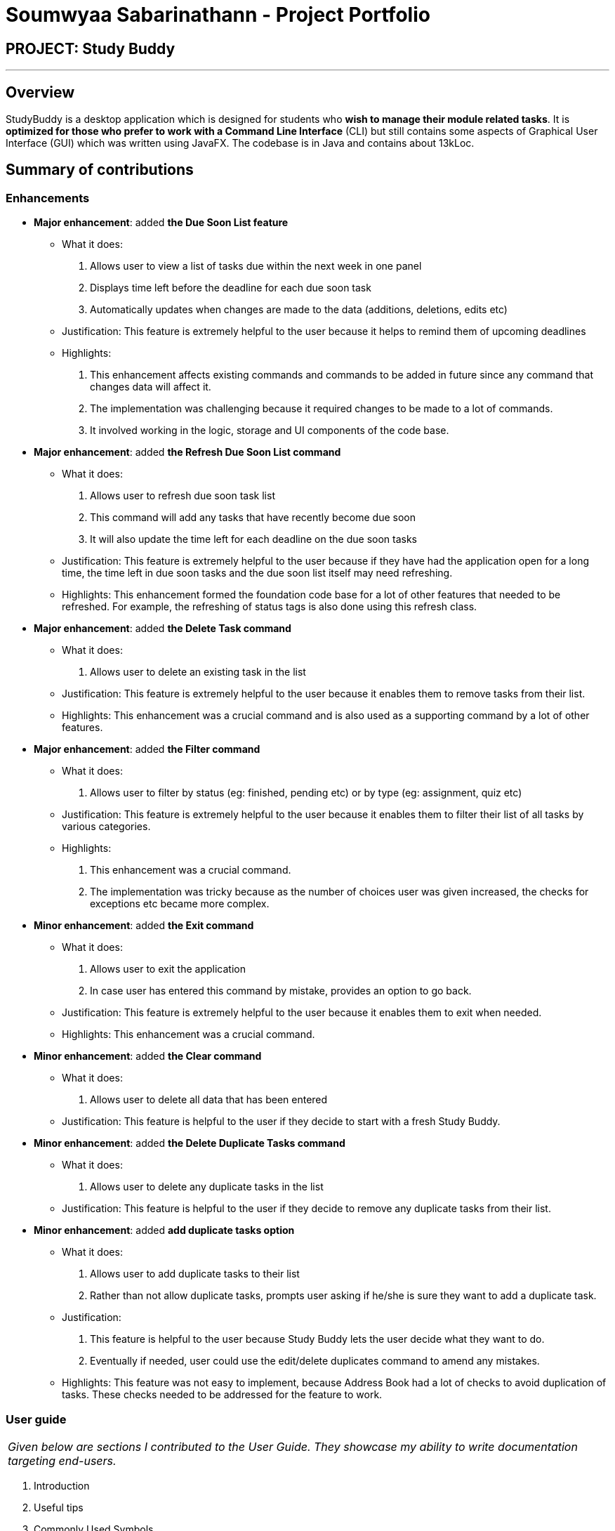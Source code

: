 = Soumwyaa Sabarinathann - Project Portfolio
:site-section: AboutUs
:imagesDir: ../images
:stylesDir: ../stylesheets

== PROJECT: Study Buddy

---

== Overview

StudyBuddy is a desktop application which is designed for students who *wish to manage their module related tasks*.
It is *optimized for those who prefer to work with a Command Line Interface* (CLI) but still contains some aspects of Graphical User Interface (GUI) which was written using JavaFX.
The codebase is in Java and contains about 13kLoc.

== Summary of contributions

=== Enhancements

* *Major enhancement*: added *the Due Soon List feature*
** What it does:
. Allows user to view a list of tasks due within the next week in one panel
. Displays time left before the deadline for each due soon task
. Automatically updates when changes are made to the data (additions, deletions, edits etc)
** Justification: This feature is extremely helpful to the user because it helps to remind them of upcoming deadlines
** Highlights:
. This enhancement affects existing commands and commands to be added in future since any command that changes data will affect it.
. The implementation was challenging because it required changes to be made to a lot of commands.
. It involved working in the logic, storage and UI components of the code base.

* *Major enhancement*: added *the Refresh Due Soon List command*
** What it does:
. Allows user to refresh due soon task list
. This command will add any tasks that have recently become due soon
. It will also update the time left for each deadline on the due soon tasks
** Justification: This feature is extremely helpful to the user because if they have had the application open for a long time, the time left in due soon tasks and the due soon list itself may need refreshing.
** Highlights:
This enhancement formed the foundation code base for a lot of other features that needed to be refreshed. For example, the refreshing of status tags is also done using this refresh class.

* *Major enhancement*: added *the Delete Task command*
** What it does:
. Allows user to delete an existing task in the list
** Justification: This feature is extremely helpful to the user because it enables them to remove tasks from their list.
** Highlights:
This enhancement was a crucial command and is also used as a supporting command by a lot of other features.

* *Major enhancement*: added *the Filter command*
** What it does:
. Allows user to filter by status (eg: finished, pending etc) or by type (eg: assignment, quiz etc)
** Justification: This feature is extremely helpful to the user because it enables them to filter their list of all tasks by various categories.
** Highlights:
. This enhancement was a crucial command.
. The implementation was tricky because as the number of choices user was given increased, the checks for exceptions etc became more complex.

* *Minor enhancement*: added *the Exit command*
** What it does:
. Allows user to exit the application
. In case user has entered this command by mistake, provides an option to go back.
** Justification: This feature is extremely helpful to the user because it enables them to exit when needed.
** Highlights:
This enhancement was a crucial command.

* *Minor enhancement*: added *the Clear command*
** What it does:
. Allows user to delete all data that has been entered
** Justification: This feature is helpful to the user if they decide to start with a fresh Study Buddy.

* *Minor enhancement*: added *the Delete Duplicate Tasks command*
** What it does:
. Allows user to delete any duplicate tasks in the list
** Justification: This feature is helpful to the user if they decide to remove any duplicate tasks from their list.

* *Minor enhancement*: added *add duplicate tasks option*
** What it does:
. Allows user to add duplicate tasks to their list
. Rather than not allow duplicate tasks, prompts user asking if he/she is sure they want to add a duplicate task.
** Justification:
. This feature is helpful to the user because Study Buddy lets the user decide what they want to do.
. Eventually if needed, user could use the edit/delete duplicates command to amend any mistakes.
** Highlights:
This feature was not easy to implement, because Address Book had a lot of checks to avoid duplication of tasks. These checks needed to be addressed for the feature to work.

=== User guide

|===
|_Given below are sections I contributed to the User Guide. They showcase my ability to write documentation targeting end-users._
|===

. Introduction
. Useful tips
. Commonly Used Symbols
. Features:
.. Delete
.. Delete duplicates
.. Filter
.. Refresh
.. Clear
.. Exit

=== Developer Guide

|===
|_Given below are sections I contributed to the Developer Guide. They showcase my ability to write technical documentation and the technical depth of my contributions to the project._
|===

. Sections:
.. Introduction
.. Model Component
.. Due Soon Tasks Feature
.. Use cases pertaining to my features
.. User stories
.. Instructions for Manual Testing- Saving Data
. Diagrams:
.. Model class diagram
.. Due soon activity diagram
.. Due soon sequence diagram
.. Add due soon task activity diagram

=== Team-based Tasks
. Refactored all occurrences of Address Book to Study Buddy. Link to PR https://github.com/AY1920S2-CS2103T-W16-3/main/pull/135+[Refactor]
. Added the introduction, commonly used symbols and useful tips sections to user guide. Links to PR https://github.com/AY1920S2-CS2103T-W16-3/main/pull/245+[Useful tips and symbols] and https://github.com/AY1920S2-CS2103T-W16-3/main/pull/176+[Introduction]
. Added the introduction to developer guide. Link to PR https://github.com/AY1920S2-CS2103T-W16-3/main/pull/185+[Introduction]
. Added the Study Buddy icon. Link to PR https://github.com/AY1920S2-CS2103T-W16-3/main/pull/68+[Logo Update]
. Added all https://github.com/AY1920S2-CS2103T-W16-3/main/labels+[labels] and https://github.com/AY1920S2-CS2103T-W16-3/main/milestones?state=closed+[milestones] to the issue tracker.
. Attempted to find bugs in all team members code to help them fix any issues. Example PR https://github.com/AY1920S2-CS2103T-W16-3/main/issues/107+[Bug in Tags]
. Helped maintained consistency in UG and DG by editing some other team member's parts and diagram colors. Link to PR https://github.com/AY1920S2-CS2103T-W16-3/main/pull/252+[Consistency in Documentation]
. Revised documentation and notified members if they had missed a certain feature/aspect that could cause confusion to users/testers. Example issue https://github.com/AY1920S2-CS2103T-W16-3/main/issues/256+[Reminder to edit UG]
. Wrote test cases for error-prone classes, even if they were not mine. The following links https://github.com/AY1920S2-CS2103T-W16-3/main/pull/166+[Parser Tests] and https://github.com/AY1920S2-CS2103T-W16-3/main/pull/139+[Interactive Prompt tests] display my team testing work.

=== Review/Mentoring
. If a fellow team member's PR does not pass the tests required, I left a helpful comment in order to reduce their work load.
eg: https://github.com/AY1920S2-CS2103T-W16-3/main/pull/59
. Regularly approved and merged team member's PR's.
. Suggested ways to improve their features.
eg: done command could provide an option to user to delete/archive if necessary
. Reviewed another team's DG and provided useful feedback.

* *Code contributed*: https://nus-cs2103-ay1920s2.github.io/tp-dashboard/#=undefined&search=souwmyaa


